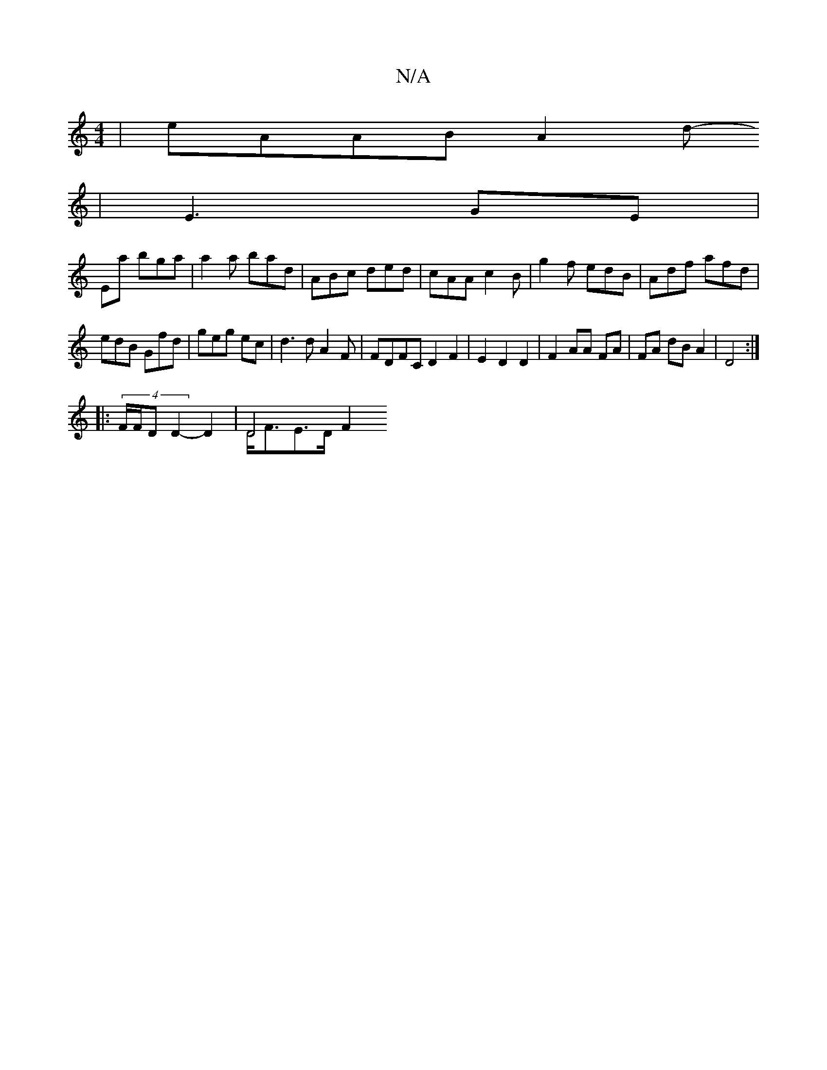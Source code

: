X:1
T:N/A
M:4/4
R:N/A
K:Cmajor
|eAAB A2d-
|E3 GE |
Ema bga | a2 a bad | ABc ded | cAA c2B | g2 f edB | Adf afd |
edB Gfd | geg ec | d3 d A2 F | FDFC D2F2 | E2 D2 D2 | F2 AA FA | FA dB A2 | D4 :|
|: (4 F/F/D D2- D2 | D4 F2 & D<FE>D 